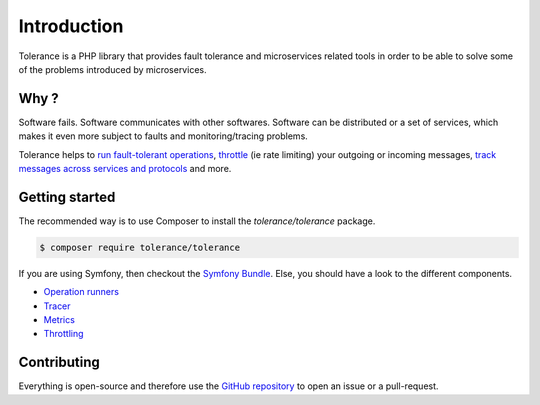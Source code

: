 Introduction
============

Tolerance is a PHP library that provides fault tolerance and microservices related tools in order to be able
to solve some of the problems introduced by microservices.

Why ?
-----

Software fails. Software communicates with other softwares. Software can be distributed or a set of services, which
makes it even more subject to faults and monitoring/tracing problems.

Tolerance helps to `run fault-tolerant operations <operation-runner/intro.html>`_, `throttle <throttling/intro.html>`_
(ie rate limiting) your outgoing or incoming messages, `track messages across services and protocols <tracer/intro.html>`_
and more.

Getting started
---------------

The recommended way is to use Composer to install the `tolerance/tolerance` package.

.. code-block:: bash

    $ composer require tolerance/tolerance


If you are using Symfony, then checkout the `Symfony Bundle <bridges/symfony-bundle/intro.html>`_. Else, you should have a look
to the different components.

- `Operation runners <operation-runner/intro.html>`_
- `Tracer <tracer/intro.html>`_
- `Metrics <metrics/intro.html>`_
- `Throttling <throttling/intro.html>`_

Contributing
------------

Everything is open-source and therefore use the `GitHub repository <https://github.com/Tolerance/Tolerance>`_ to open an issue
or a pull-request.
